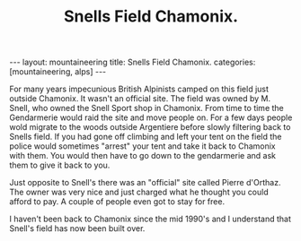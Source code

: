 #+STARTUP: showall indent
#+STARTUP: hidestars
#+OPTIONS: H:2 num:nil tags:nil toc:nil timestamps:nil
#+TITLE: Snells Field Chamonix.
#+BEGIN_HTML
---
layout: mountaineering
title: Snells Field Chamonix.
categories: [mountaineering, alps]
---
#+END_HTML
For many years impecunious British Alpinists camped on this field just
outside Chamonix. It wasn't an official site. The field was owned by
M. Snell, who owned the Snell Sport shop in Chamonix. From time to
time the Gendarmerie would raid the site and move people on. For a few
days people wold migrate to the woods outside Argentiere before slowly
filtering back to Snells field. If you had gone off climbing and left
your tent on the field the police would sometimes "arrest" your tent
and take it back to Chamonix with them. You would then have to go down
to the gendarmerie and ask them to give it back to you.

Just opposite to Snell's there was an "official" site called Pierre
d'Orthaz. The owner was very nice and just charged what he thought you
could afford to pay. A couple of people even got to stay for free.

I haven't been back to Chamonix since the mid 1990's and I understand
that Snell's field has now been built over.

